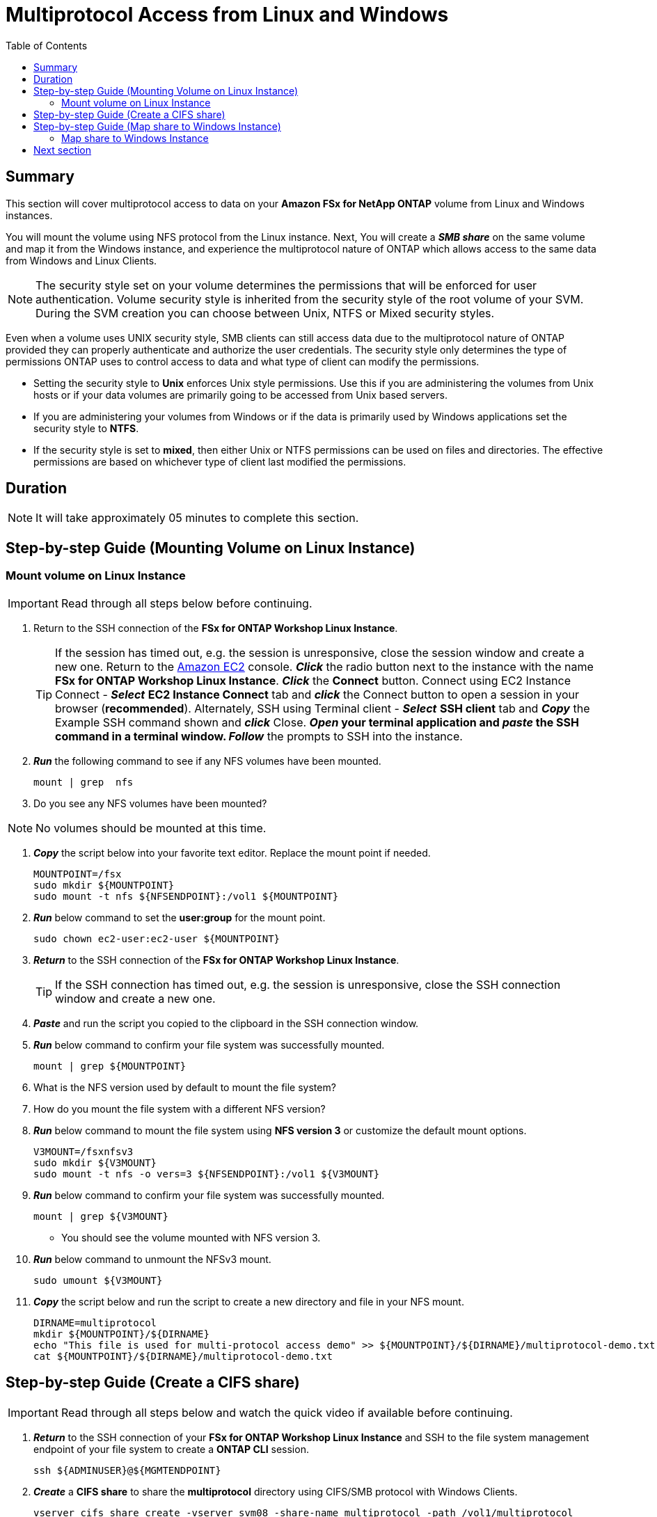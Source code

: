 = Multiprotocol Access from Linux and Windows 
:toc:
:icons:
:linkattrs:
:imagesdir: ../resources/images


== Summary

This section will cover multiprotocol access to data on your *Amazon FSx for NetApp ONTAP* volume from Linux and Windows instances. 

You will mount the volume using NFS protocol from the Linux instance. Next, You will create a *_SMB share_* on the same volume and map it from the Windows instance, and experience the multiprotocol nature of ONTAP which allows access to the same data from Windows and Linux Clients. 

NOTE: The security style set on your volume determines the permissions that will be enforced for user authentication. Volume security style is inherited from the security style of the root volume of your SVM. During the SVM creation you can choose between Unix, NTFS or Mixed security styles.

Even when a volume uses UNIX security style, SMB clients can still access data due to the multiprotocol nature of ONTAP provided they can properly authenticate and authorize the user credentials.  The security style only determines the type of permissions ONTAP uses to control access to data and what type of client can modify the permissions. 

* Setting the security style to *Unix* enforces Unix style permissions. Use this if you are administering the volumes from Unix hosts or if your data volumes are primarily going to be accessed from Unix based servers.  
* If you are administering your volumes from Windows or if the data is primarily used by Windows applications set the security style to *NTFS*. 
* If the security style is set to *mixed*, then either Unix or NTFS permissions can be used on files and directories. The effective permissions are based on whichever type of client last modified the permissions.


== Duration

NOTE: It will take approximately 05 minutes to complete this section.


== Step-by-step Guide (Mounting Volume on Linux Instance)

=== Mount volume on Linux Instance

IMPORTANT: Read through all steps below before continuing.

//image::xxx.gif[align="left", width=600]

. Return to the SSH connection of the *FSx for ONTAP Workshop Linux Instance*.
+
TIP: If the session has timed out, e.g. the session is unresponsive, close the  session window and create a new one. Return to the link:https://console.aws.amazon.com/ec2/[Amazon EC2] console. *_Click_* the radio button next to the instance with the name *FSx for ONTAP Workshop Linux Instance*. *_Click_* the *Connect* button. Connect using EC2 Instance Connect - *_Select_* *EC2 Instance Connect* tab and *_click_* the Connect button to open a session in your browser (*recommended*). Alternately, SSH using Terminal client - *_Select_* *SSH client* tab and *_Copy_* the Example SSH command shown and *_click_* Close. ** *_Open_* your terminal application and *_paste_* the SSH command in a terminal window. ** *_Follow_* the prompts to SSH into the instance.
+
. *_Run_* the following command to see if any NFS volumes have been mounted.
+
[source,bash]
----
mount | grep  nfs

----
+

. Do you see any NFS volumes have been mounted?

NOTE: No volumes should be mounted at this time.

. *_Copy_* the script below into your favorite text editor. Replace the mount point if needed.
+
[source,bash]
----
MOUNTPOINT=/fsx
sudo mkdir ${MOUNTPOINT}
sudo mount -t nfs ${NFSENDPOINT}:/vol1 ${MOUNTPOINT}
----
+
. *_Run_* below command to set the *user:group* for the mount point.
+
[source,bash]
----
sudo chown ec2-user:ec2-user ${MOUNTPOINT}
----
+
. *_Return_* to the SSH connection of the *FSx for ONTAP Workshop Linux Instance*.
+
TIP: If the SSH connection has timed out, e.g. the session is unresponsive, close the SSH connection window and create a new one.
+
. *_Paste_* and run the script you copied to the clipboard in the SSH connection window.

. *_Run_* below command to confirm your file system was successfully mounted.
+
[source,bash]
----
mount | grep ${MOUNTPOINT}
----
+
. What is the NFS version used by default to mount the file system?

. How do you mount the file system with a different NFS version?

. *_Run_* below command to mount the file system using *NFS version 3* or customize the default mount options.
+
[source,bash]
----
V3MOUNT=/fsxnfsv3
sudo mkdir ${V3MOUNT}
sudo mount -t nfs -o vers=3 ${NFSENDPOINT}:/vol1 ${V3MOUNT}
----
+
. *_Run_* below command to confirm your file system was successfully mounted.
+
[source,bash]
----
mount | grep ${V3MOUNT}
----
+
* You should see the volume mounted with NFS version 3.
+
. *_Run_* below command to unmount the NFSv3 mount.
+
[source,bash]
----
sudo umount ${V3MOUNT}
----
+
. *_Copy_* the script below and run the script to create a new directory and file in your NFS mount.
+
[source,bash]
----
DIRNAME=multiprotocol
mkdir ${MOUNTPOINT}/${DIRNAME}
echo "This file is used for multi-protocol access demo" >> ${MOUNTPOINT}/${DIRNAME}/multiprotocol-demo.txt
cat ${MOUNTPOINT}/${DIRNAME}/multiprotocol-demo.txt
----
+


== Step-by-step Guide (Create a CIFS share)

IMPORTANT: Read through all steps below and watch the quick video if available before continuing.

. *_Return_* to the SSH connection of your *FSx for ONTAP Workshop Linux Instance* and SSH to the file system management endpoint of your file system to create a *ONTAP CLI* session.
+
[source,bash]
----
ssh ${ADMINUSER}@${MGMTENDPOINT}
----
+
. *_Create_* a *CIFS share* to share the *multiprotocol* directory using CIFS/SMB protocol with Windows Clients. 
+
[source,bash]
----
vserver cifs share create -vserver svm08 -share-name multiprotocol -path /vol1/multiprotocol
----
+
. *Run* below command to check if the share was created successfully. 
+
[source,bash]
----
vserver cifs share show -vserver svm08
----
+
. You should be able to see the */vol1/multiprotocol* exported as *_CIFS share_* with name *multiprotocol*.

TIP: If you created a SVM with NTFS or MIXED security style then you can create CIFS share from an Windows EC2 Instance ( *_Run_* *fsmgmt.msc* -> *_Right-click_* *Connect to another computer* and Enter the SMB DNS name for your SVM. *_Right-click_*  on *shares* -> *new share* and follow the steps to create a new share.


== Step-by-step Guide (Map share to Windows Instance)

=== Map share to Windows Instance


. *_Launch_* *File Explorer*.

. *_Context-click (right-click)_* *This PC* and *_select_* *Map network drive...*

. Map the file share using the following information:
+
[cols="3,10"]
|===
| *Drive*
a| Z:

| *Folder*
a| This is the UNC path of *multiprotocol* share. Return to the link:https://console.aws.amazon.com/fsx/[Amazon FSx] console, *_click_* the link to the file system and *_select_* the *Storage virtual machines* tab. *_Click_* *SVM Name* and then *_click_* the image:copy-to-clipboard.png[align="left",width=20] shortcut next to the *SMB DNS name* to *_copy_* the *SMB DNS Name* to the clipboard and paste it as the first part of the UNC path. *_Add_* *\multiprotocol* to the end of the *SMB DNS Name* to complete the UNC path to the multiprotocol share. (e.g. \\svm08.example.com\multiprotocol).

| *Reconnect at sign-in*
a| Leave checked

| *Connect using different credentials*
a| Leave unchecked
|===
+
. In the *File Explorer* window of the *Z:* drive you should see the file *multiprotocol-demo.txt* which was created on the NFS mount point on your Linux instance.

. *_Double-Click_* to open the file *multiprotocol-demo.txt* and see if you can read the contents of the file.

== Next section

Click the link below to go to the next section.

image::data-protection.png[link=../05-data-protection/, align="left",width=420]




